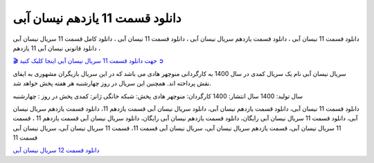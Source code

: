 دانلود قسمت 11 یازدهم نیسان آبی
===================================
 

دانلود قسمت 11 نیسان آبی ، دانلود قسمت یازدهم سریال نیسان آبی ، دانلود قسمت 11 نیسان آبی ، دانلود کامل قسمت 11 سریال نیسان آبی ، دانلود قانونی نیسان آبی 11 یازدهم

`🎬 جهت دانلود قسمت 11 سریال نیسان آبی اینجا کلیک کنید ➲ <https://pishgammovie.ir/iranian-serial-download/nissan-abi/>`_

سریال نیسان آبی نام یک سریال کمدی در سال 1400 به کارگردانی منوچهر هادی می باشد که در این سریال بازیگران مشهوری به ایفای نقش پرداخته اند. همچنین این سریال در روز چهارشنبه هر هفته پخش خواهد شد.

سال تولید: 1400
سال انتشار: 1400
کارگردان: منوچهر هادی
پخش: شبکه خانگی
ژانر: کمدی
پخش در روز : چهارشنبه


دانلود قسمت 11 نیسان آبی، دانلود قسمت یازدهم نیسان آبی، دانلود سریال نیسان آبی قسمت یازدهم 11، دانلود قسمت یازدهم سریال نیسان آبی، دانلود قسمت 11 سریال نیسان آبی رایگان، دانلود قسمت یازدهم نیسان آبی رایگان، دانلود سریال نیسان آبی قسمت یازدهم 11 ، قسمت 11 سریال نیسان آبی، قسمت یازدهم سریال نیسان آبی، سریال نیسان آبی قسمت 11، قسمت 11 سریال نیسان آبی، سریال نیسان آبی قسمت 11

`دانلود قسمت 12 سریال نیسان آبی <https://nissanabi12.readthedocs.io/en/latest/>`_
